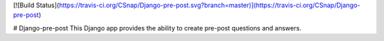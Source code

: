 [![Build Status](https://travis-ci.org/CSnap/Django-pre-post.svg?branch=master)](https://travis-ci.org/CSnap/Django-pre-post)

# Django-pre-post
This Django app provides the ability to create pre-post questions and answers.


